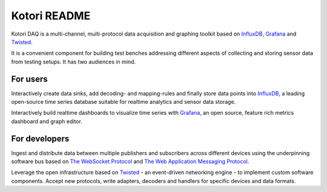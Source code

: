 =============
Kotori README
=============

Kotori DAQ is a multi-channel, multi-protocol data acquisition and graphing toolkit based on InfluxDB_, Grafana_ and Twisted_.

It is a convenient component for building test benches addressing different aspects of collecting
and storing sensor data from testing setups. It has two audiences in mind.


For users
---------
Interactively create data sinks, add decoding- and mapping-rules and finally store data points into InfluxDB_,
a leading open-source time series database suitable for realtime analytics and sensor data storage.

Interactively build realtime dashboards to visualize time series with Grafana_,
an open source, feature rich metrics dashboard and graph editor.


For developers
--------------
Ingest and distribute data between multiple publishers and subscribers across
different devices using the underpinning software bus based on
`The WebSocket Protocol`_ and `The Web Application Messaging Protocol`_.

Leverage the open infrastructure based on Twisted_ - an event-driven networking engine -
to implement custom software components.
Accept new protocols, write adapters, decoders and handlers for specific devices and data formats.



.. _InfluxDB: https://influxdb.com/
.. _Grafana: http://grafana.org/
.. _Twisted: https://twistedmatrix.com/
.. _The WebSocket Protocol: https://tools.ietf.org/html/rfc6455
.. _The Web Application Messaging Protocol: http://wamp.ws/
